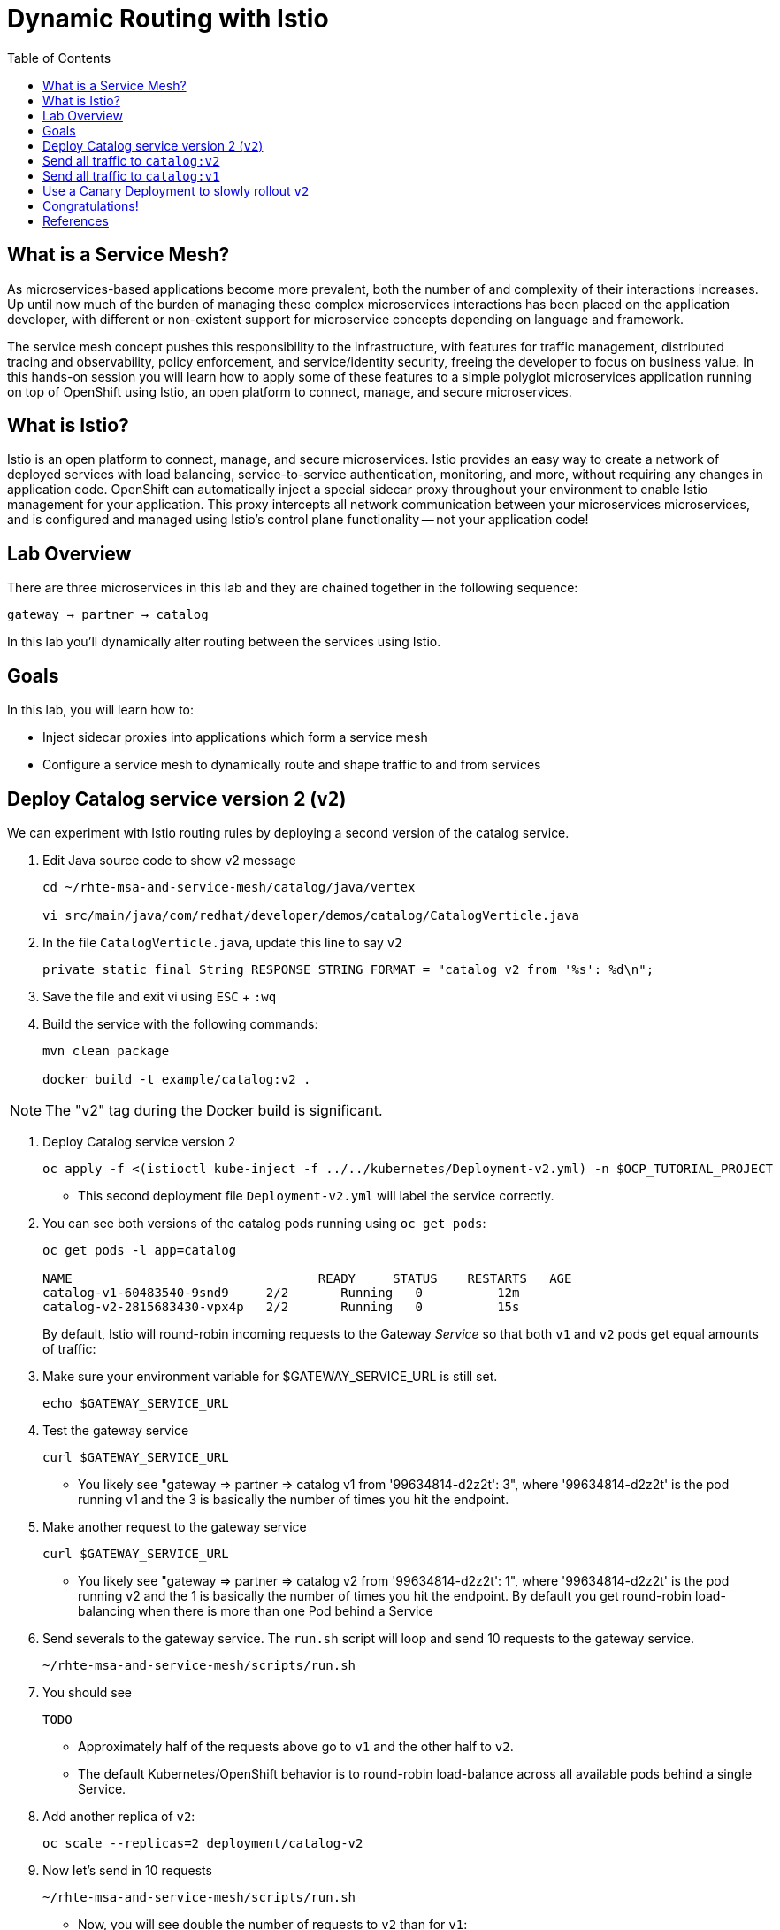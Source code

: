 :noaudio:
:scrollbar:
:data-uri:
:toc2:
:linkattrs:

= Dynamic Routing with Istio

== What is a Service Mesh?

As microservices-based applications become more prevalent, both the number of
and complexity of their interactions increases. Up until now much of the burden
of managing these complex microservices interactions has been placed on the
application developer, with different or non-existent support for microservice
concepts depending on language and framework.

The service mesh concept pushes this responsibility to the infrastructure, with
features for traffic management, distributed tracing and observability, policy
enforcement, and service/identity security, freeing the developer to focus on
business value. In this hands-on session you will learn how to apply some of
these features to a simple polyglot microservices application running on top of
OpenShift using Istio, an open platform to connect, manage, and secure
microservices.

== What is Istio?

Istio is an open platform to connect, manage, and secure microservices. Istio
provides an easy way to create a network of deployed services with load
balancing, service-to-service authentication, monitoring, and more, without
requiring any changes in application code. OpenShift can automatically inject a
special sidecar proxy throughout your environment to enable Istio management for
your application. This proxy intercepts all network communication between your
microservices microservices, and is configured and managed using Istio’s control
plane functionality -- not your application code!

== Lab Overview

There are three microservices in this lab and they are chained together in the following sequence:

`gateway -> partner -> catalog`

In this lab you'll dynamically alter routing between the services using Istio.

== Goals

In this lab, you will learn how to:

* Inject sidecar proxies into applications which form a service mesh
* Configure a service mesh to dynamically route and shape traffic to and from services

== Deploy Catalog service version 2 (`v2`)

We can experiment with Istio routing rules by deploying a second version of the catalog
service.

. Edit Java source code to show v2 message
+
----
cd ~/rhte-msa-and-service-mesh/catalog/java/vertex

vi src/main/java/com/redhat/developer/demos/catalog/CatalogVerticle.java
----

. In the file `CatalogVerticle.java`, update this line to say `v2`
+
----
private static final String RESPONSE_STRING_FORMAT = "catalog v2 from '%s': %d\n";
----

. Save the file and exit vi using `ESC` + `:wq`

. Build the service with the following commands:
+
----
mvn clean package

docker build -t example/catalog:v2 .
----

NOTE: The "v2" tag during the Docker build is significant.

. Deploy Catalog service version 2 
+
----
oc apply -f <(istioctl kube-inject -f ../../kubernetes/Deployment-v2.yml) -n $OCP_TUTORIAL_PROJECT
----
+
* This second deployment file `Deployment-v2.yml` will label the service correctly.

. You can see both versions of the catalog pods running using `oc get pods`:
+
[source,text]
----
oc get pods -l app=catalog

NAME                                 READY     STATUS    RESTARTS   AGE
catalog-v1-60483540-9snd9     2/2       Running   0          12m
catalog-v2-2815683430-vpx4p   2/2       Running   0          15s
----
+
By default, Istio will round-robin incoming requests to the Gateway _Service_
so that both `v1` and `v2` pods get equal amounts of traffic:

. Make sure your environment variable for $GATEWAY_SERVICE_URL is still set.
+
----
echo $GATEWAY_SERVICE_URL
----

. Test the gateway service
+
----
curl $GATEWAY_SERVICE_URL
----

* You likely see "gateway => partner => catalog v1 from '99634814-d2z2t': 3", where '99634814-d2z2t' is the pod running v1 and the 3 is basically the number of times you hit the endpoint.

. Make another request to the gateway service
+
----
curl $GATEWAY_SERVICE_URL
----

* You likely see "gateway => partner => catalog v2 from '99634814-d2z2t': 1", where '99634814-d2z2t' is the pod running v2 and the 1 is basically the number of times you hit the endpoint. By default you get round-robin load-balancing when there is more than one Pod behind a Service

. Send severals to the gateway service. The `run.sh` script will loop and send 10 requests to the gateway service.
+
----
~/rhte-msa-and-service-mesh/scripts/run.sh
----

. You should see
+
----
TODO
----

* Approximately half of the requests above go to `v1` and the other half to `v2`.

* The default Kubernetes/OpenShift behavior is to round-robin load-balance across all
available pods behind a single Service. 

. Add another replica of `v2`:
+
----
oc scale --replicas=2 deployment/catalog-v2
----

. Now let's send in 10 requests
+
----
~/rhte-msa-and-service-mesh/scripts/run.sh
----

* Now, you will see double the number of requests to `v2` than for `v1`:
+
----
catalog => partner => gateway v1 from '2819441432-qsp25': 29
catalog => partner => gateway v2 from '99634814-sf4cl': 37
catalog => partner => gateway v2 from '99634814-sf4cl': 38
----

. Scale back to a single replica of the catalog-v2 Deployment:
+
----
oc scale --replicas=1 deployment/catalog-v2
----

== Send all traffic to `catalog:v2`

_Route rules_ control how requests are routed within an Istio service mesh.
Route rules provide:

* **Timeouts**
* **Bounded retries** with timeout budgets and variable jitter between retries
* **Limits** on number of concurrent connections and requests to upstream services
* **Active (periodic) health checks** on each member of the load balancing pool
* **Fine-grained circuit breakers** (passive health checks) – applied per instance in the load balancing pool

Requests can be routed based on the source and destination, HTTP header fields, and weights associated with individual service versions. For example, a route rule could route requests to different versions of a service.

In addition to the usual OpenShift object types like `BuildConfig`, `DeploymentConfig`,
`Service` and `Route`,
you also have new object types installed as part of Istio like `RouteRule`. Adding
these objects to the running
OpenShift cluster is how you configure routing rules for Istio.

. Route all traffic to `v2`:
+
----
cd ~/rhte-msa-and-service-mesh

istioctl create -f istiofiles/destination-rule-catalog-v1-v2.yml -n $OCP_TUTORIAL_PROJECT
istioctl create -f istiofiles/virtual-service-catalog-v2.yml -n $OCP_TUTORIAL_PROJECT
----

. Test the `gateway` service again - all requests should end up talking to
`catalog:v2`:
+
----
scripts/run.sh
----

* You should only see v2 being returned.
+
----
TODO
----

== Send all traffic to `catalog:v1`

. Now let's move everyone to `v1`:
+
----
oc replace -f istiofiles/virtual-service-catalog-v1.yml -n $OCP_TUTORIAL_PROJECT
----
+
NOTE: We use `oc replace` instead of `oc create` since we are overlaying the previous rule

. Now let's send in 10 requests:
+
----
scripts/run.sh
----

Notice how all requests now to go `v1`.
+
----
TODO
----

. Remove the route rules to get back to default round-robin distribution
of requests.
+
[source,text]
----
oc delete -f istiofiles/virtual-service-catalog-v1.yml -n $OCP_TUTORIAL_PROJECT
----

. Now let's send in 10 requests:
+
----
scripts/run.sh
----
+
Traffic should be equally split once again between v1 and v2.

== Use a Canary Deployment to slowly rollout `v2`

Canary Deployment scenario: push v2 into the cluster but slowly send end-user traffic to it, if you continue to see success, continue shifting more traffic over time.

. Create the virtualservice that will send 90% of requests to v1 and 10% to v2:
+
----
istioctl create -f istiofiles/virtual-service-catalog-v1_and_v2.yml -n $OCP_TUTORIAL_PROJECT
----

. Now let's send in 10 requests:
+
----
scripts/run.sh
----
+
You should see only 1 request to `v2`, and 9 requests (90%) to `v1`. In reality you may get
2 requests as our sample size is low, but if you invoked
it 10 million times you should get approximately 1 million requests to `v2`.

. Now let's move it to a 75/25 split:
+
----
istioctl replace -f istiofiles/virtual-service-catalog-v1_and_v2_75_25.yml -n $OCP_TUTORIAL_PROJECT
----

. And issue 10 more requests:
+
----
scripts/run.sh
----
+ 
Now you should see 2 or 3 requests (~25%) going to `v2`. This process can be continued (and automated), slowly migrating
traffic over to the new version as it proves its worth in production over time.

. Remove the route rules before moving on:
+
[source,text]
----
./scripts/clean.sh $OCP_TUTORIAL_PROJECT
----

== Congratulations!

In this lab you learned how to deploy microservices to form a _service mesh_ using Istio.
You also learned how to do traffic shaping and routing using _Route Rules_ which instruct
the Istio sidecar proxies to distribute traffic according to specified policy.

== References

* https://openshift.com[Red Hat OpenShift, window="_blank"]
* https://learn.openshift.com/servicemesh[Learn Istio on OpenShift, window="_blank"]
* https://istio.io[Istio Homepage, window="_blank"]